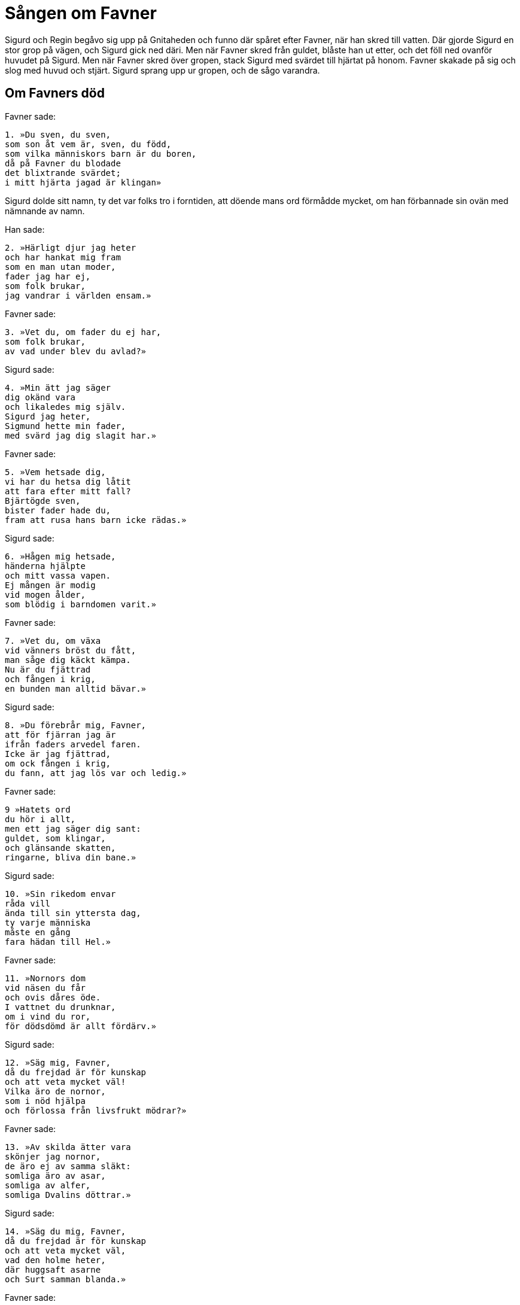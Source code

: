 = Sången om Favner

Sigurd och Regin begåvo sig upp på Gnitaheden och funno där spåret efter Favner, när han skred till vatten. Där gjorde Sigurd en stor grop på vägen, och Sigurd gick ned däri. Men när Favner skred från guldet, blåste han ut etter, och det föll ned ovanför huvudet på Sigurd. Men när Favner skred över gropen, stack Sigurd med svärdet till hjärtat på honom. Favner skakade på sig och slog med huvud och stjärt. Sigurd sprang upp ur gropen, och de sågo varandra.

== Om Favners död

Favner sade: 

[verse]
1. »Du sven, du sven, 
som son åt vem är, sven, du född, 
som vilka människors barn är du boren, 
då på Favner du blodade 
det blixtrande svärdet; 
i mitt hjärta jagad är klingan»

Sigurd dolde sitt namn, ty det var folks tro i forntiden, att döende mans ord förmådde mycket, om han förbannade sin ovän med nämnande av namn.

Han sade: 

[verse]
2. »Härligt djur jag heter 
och har hankat mig fram 
som en man utan moder, 
fader jag har ej, 
som folk brukar, 
jag vandrar i världen ensam.»

Favner sade: 

[verse]
3. »Vet du, om fader du ej har, 
som folk brukar, 
av vad under blev du avlad?»

Sigurd sade: 

[verse]
4. »Min ätt jag säger 
dig okänd vara 
och likaledes mig själv. 
Sigurd jag heter, 
Sigmund hette min fader, 
med svärd jag dig slagit har.»

Favner sade: 

[verse]
5. »Vem hetsade dig, 
vi har du hetsa dig låtit 
att fara efter mitt fall? 
Bjärtögde sven, 
bister fader hade du, 
fram att rusa hans barn icke rädas.»

Sigurd sade: 

[verse]
6. »Hågen mig hetsade, 
händerna hjälpte 
och mitt vassa vapen. 
Ej mången är modig 
vid mogen ålder, 
som blödig i barndomen varit.»

Favner sade: 

[verse]
7. »Vet du, om växa 
vid vänners bröst du fått, 
man såge dig käckt kämpa. 
Nu är du fjättrad 
och fången i krig, 
en bunden man alltid bävar.»

Sigurd sade: 

[verse]
8. »Du förebrår mig, Favner, 
att för fjärran jag är 
ifrån faders arvedel faren. 
Icke är jag fjättrad, 
om ock fången i krig, 
du fann, att jag lös var och ledig.»

Favner sade: 

[verse]
9 »Hatets ord 
du hör i allt, 
men ett jag säger dig sant: 
guldet, som klingar, 
och glänsande skatten, 
ringarne, bliva din bane.»

Sigurd sade: 

[verse]
10. »Sin rikedom envar 
råda vill 
ända till sin yttersta dag, 
ty varje människa 
måste en gång 
fara hädan till Hel.»

Favner sade: 

[verse]
11. »Nornors dom 
vid näsen du får 
och ovis dåres öde. 
I vattnet du drunknar, 
om i vind du ror, 
för dödsdömd är allt fördärv.»

Sigurd sade: 

[verse]
12. »Säg mig, Favner, 
då du frejdad är för kunskap 
och att veta mycket väl! 
Vilka äro de nornor, 
som i nöd hjälpa 
och förlossa från livsfrukt mödrar?»

Favner sade: 

[verse]
13. »Av skilda ätter vara 
skönjer jag nornor, 
de äro ej av samma släkt: 
somliga äro av asar, 
somliga av alfer, 
somliga Dvalins döttrar.»

Sigurd sade: 

[verse]
14. »Säg du mig, Favner, 
då du frejdad är för kunskap 
och att veta mycket väl, 
vad den holme heter, 
där huggsaft asarne 
och Surt samman blanda.»

Favner sade: 

[verse]
15. »Oskopner han heter, 
och alla gudar där 
med spjut och stång skola stinga. 
Bifrost brister, 
då på bron de komma, 
och i floden fålarne simma.

[verse]
16. Skräckhjälm jag bar 
att skrämma människor, 
så länge jag på smyckena låg. 
Allra starkast vara 
av alla jag trodde mig, 
hur många män jag än fann.»

Sigurd sade: 

[verse]
17. »Skräckhjälm skänker 
ej skydd åt någon, 
där vreda vapen skifta. 
Då han märker, 
när bland modiga han kommer, 
att ingen är djärv framför alla.

Sigurd sade: 

[verse]
19. »Glänsande orm, 
gräsligt du fräste 
och hug du visade hård. 
Hetare varder 
hatet hos folk, 
som den hjälmen på huvudet hava.»

Favner sade: 

[verse]
20. »Jag råder dig nu, Sigurd, 
men råd må du taga 
och rid hädan hem! 
Det glödröda gods 
och guldet det klingande, 
dig ringarna bliva till bane.»

Sigurd sade: 

[verse]
21. »Ditt råd har du rådit, 
men rida jag skall 
till det guld, som i ljungen är gömt; 
men ligg du, Favner, 
och lid din död, 
till dess att Hel dig har!»

Favner sade: 

[verse]
22. »Regin mig förrådde, 
förråda dig han skall, 
han skall bliva oss båda till bane. 
Sitt liv tror jag Favner 
låta skall, 
din styrka nu större blev.»

Regin hade gått bort, medan Sigurd dödade Favner, och kom tillbaka, när Sigurd strök blodet av svärdet.

Regin sade: 

[verse]
23. »Hell dig, Sigurd, 
seger du vunnit, 
Favner fällt du har. 
Bland alla de män, 
som mullen trampa, 
ej käckare kämpe är född.»

Sigurd sade: 

[verse]
24. »Ovisst är att veta, 
då alla komma samman, 
segergudars söner, 
vem den käckaste kämpen är; 
mången är rask, 
som ej rödfärgar svärdet 
med blod ur annans bröst.»

Regin sade: 

[verse]
25. »Glad är du, Sigurd, 
av segern du fröjdas, 
där du Gram på gräset torkar. 
Min broder har du 
banesår givit, 
något själv jag ock skyldig är.»

Sigurd sade: 

[verse]
26. »Du rådde därtill, 
att jag rida skulle 
hit över frostiga fjäll. 
Gods och liv ägde 
än glänsande ormen, 
om mig feghet du ej förevitat.»

Då gick Regin till Favner och skar hjärtat ur honom med det svärd, som heter Ridil, och därefter drack han blod ur såret.

Regin sade: 

[verse]
27. »Sitt du nu, Sigurd, 
men att sova jag skall gå, 
och håll Favners hjärta 
vid flamman; 
det alltid slående 
jag äta vill 
efter drycken av blod, som jag drack.»

Sigurd sade: 

[verse]
28. »Fjärran du flydde, 
medan på Favner 
jag blodade mitt bitande svärd. 
Jag eggade min kraft 
mot ormens styrka, 
medan du låg i ljungen gömd.»

Regin sade: 

[verse]
29. »Länge i ljungen 
jätten du låtit, 
ligga gammal och grå, 
om ej svärdet du nyttjat, 
som jag smidde själv, 
ditt vassa, bitande vapen.

Sigurd sade: 

[verse]
30. »Mod är bättre 
än makten i svärdet, 
där i vrede vapen skiftas, 
ty en duktig karl 
såg jag dristigt vinna 
segern med slött svärd.

[verse]
31. Bättre för den raske 
än den rädde det är 
att stå i stridens lek; 
bättre vara glad 
än gapa av häpnad 
för vad helst som för handen är.»

Sigurd tog Favners hjärta och stekte det på en trädgren.
När han tänkte, att det var färdigstekt och blodet fradgade ur hjärtat, tog han på det med sitt finger och provade, om det var fullstekt.
Han brände sig och stack fingret i munnen på sig.
Men när Favners hjärtblod kom på tungan på honom, då förstod han fåglalåt; han hörde, att mesar kvittrade i buskarne.

Mesen sade: 

[verse]
32. »Där sitter Sigurd, 
sölad med blod, 
och Favners hjärta 
vid flamman steker; 
rådig syntes mig 
ringklyvaren, 
om själv han åte 
skimrande hjärtat.»

Den andra mesen sade: 

[verse]
33. »Där ligger Regin, 
och ränker smider, 
med list vill svika, 
den som litar på honom, 
samkar i vrede 
vrånga ord, 
den brottstämplarn 
sin broder vill hämna.»

Den tredje mesen sade: 

[verse]
34. »Ett huvud kortare gråhårig 
gubbe han låte 
fara hädan till Hel! 
Allt guld han kan 
då ensam råda, 
den mängd, som under Favner fanns.»

Den fjärde mesen sade: 

[verse]
35. »Klok han mig tycktes, 
kunde han följa 
det råd, ni gåvo, systrar, 
som goda vänner, 
och tänkte på sin fördel 
och fägnade korpen; 
ulven är att vänta, 
då man öronen ser.»

Den femte mesen sade: 

[verse]
36. »Så klok är icke 
krigshjälten, 
som härens främste 
jag finna tänkte, 
om han brodern låter 
bort komma, 
då den andre han har 
avdagatagit.»

Den sjätte mesen sade: 

[verse]
37. »Mycket ovis han är, 
om han yttermera 
farlig fiende spår. 
Där Regin ligger, 
som honom ränker smidit; 
han kan sig ej mot falskhet fria.»

Den sjunde mesen sade: 

[verse]
38. »Ett huvud kortare låte han 
kalle jätten 
bli och fran guldringar gå! 
Då ensam skall han härska 
över allt det gods, 
som Favner en gång ägde.»

Sigurd sade: 

[verse]
39. »Ej råde så hårt öde, 
att Regin skall 
namn av min bane bära, 
ty båda bröderna 
i brådkastet skola 
fara hädan till Hel.»

Sigurd högg huvudet av Regin, och sedan åt han Favners hjärta och drack blodet av både Regin och Favner.
Då hörde han, hur mesarne sade:

[verse]
40. »Bind ihop röda 
ringarne, Sigurd, 
konungsligt är ej 
att kvida mycket. 
En flicka jag vet 
fagrast av alla, 
med gyllene smycken; 
om det ginge henne vinna!

[verse]
41. Till Gjuke gå 
gröna vägar, 
framåt visar ödet 
för frejdade krigaren; 
den dråplige drotten 
en dotter fostrat, 
henne skall du, Sigurd, 
hava till äkta.

[verse]
42. En sal är på höga 
Hindarfjället, 
av eld omsvept 
allt utomkring; 
den hava vise 
väsen uppbyggt 
av lysande guld, 
som glänser och skimrar.

[verse]
43. Jag vet, att på fjället 
en fejdjungfru sover, 
lindens härjare 
leker däröver. 
Ygg med törne 
ungmön stuckit, 
då andra hon fällde, 
än han erhålla ville.

[verse]
44. Se kan du, hjälte, 
hjälmklädda mön, 
som från valplats 
på Vingskorner red. 
Det är ödets skickelse, 
sköldungaättling, 
att Sigrdriv ej 
ur sömnen kan väckas.»

Sigurd red efter Favners spår till hans bo och fann det öppet och dörrar och dörrposter av järn; av järn voro ock alla timmerstockar i huset, och det var nedgrävt i jorden.
Där fann Sigurd övermåttan mycket guld och fyllde där tvänne kistor; där tog han skräckhjälmen och guldbrynjan och svärdet Rotte och många dyrbarheter och klövjade dem på Grane, men hästen ville icke gå från stället, förrän Sigurd steg på ryggen på honom.
